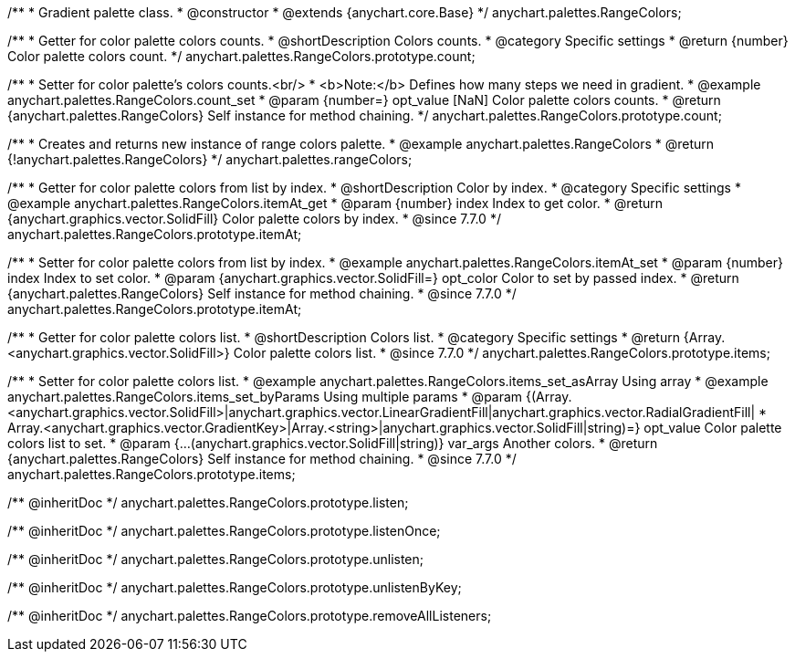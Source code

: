 /**
 * Gradient palette class.
 * @constructor
 * @extends {anychart.core.Base}
 */
anychart.palettes.RangeColors;


//----------------------------------------------------------------------------------------------------------------------
//
//  anychart.palettes.RangeColors.prototype.count
//
//----------------------------------------------------------------------------------------------------------------------

/**
 * Getter for color palette colors counts.
 * @shortDescription Colors counts.
 * @category Specific settings
 * @return {number} Color palette colors count.
 */
anychart.palettes.RangeColors.prototype.count;

/**
 * Setter for color palette's colors counts.<br/>
 * <b>Note:</b> Defines how many steps we need in gradient.
 * @example anychart.palettes.RangeColors.count_set
 * @param {number=} opt_value [NaN] Color palette colors counts.
 * @return {anychart.palettes.RangeColors} Self instance for method chaining.
 */
anychart.palettes.RangeColors.prototype.count;


//----------------------------------------------------------------------------------------------------------------------
//
//  anychart.palettes.rangeColors
//
//----------------------------------------------------------------------------------------------------------------------

/**
 * Creates and returns new instance of range colors palette.
 * @example anychart.palettes.RangeColors
 * @return {!anychart.palettes.RangeColors}
 */
anychart.palettes.rangeColors;


//----------------------------------------------------------------------------------------------------------------------
//
//  anychart.palettes.RangeColors.prototype.itemAt
//
//----------------------------------------------------------------------------------------------------------------------

/**
 * Getter for color palette colors from list by index.
 * @shortDescription Color by index.
 * @category Specific settings
 * @example anychart.palettes.RangeColors.itemAt_get
 * @param {number} index Index to get color.
 * @return {anychart.graphics.vector.SolidFill} Color palette colors by index.
 * @since 7.7.0
 */
anychart.palettes.RangeColors.prototype.itemAt;

/**
 * Setter for color palette colors from list by index.
 * @example anychart.palettes.RangeColors.itemAt_set
 * @param {number} index Index to set color.
 * @param {anychart.graphics.vector.SolidFill=} opt_color Color to set by passed index.
 * @return {anychart.palettes.RangeColors} Self instance for method chaining.
 * @since 7.7.0
 */
anychart.palettes.RangeColors.prototype.itemAt;


//----------------------------------------------------------------------------------------------------------------------
//
//  anychart.palettes.RangeColors.prototype.items
//
//----------------------------------------------------------------------------------------------------------------------

/**
 * Getter for color palette colors list.
 * @shortDescription Colors list.
 * @category Specific settings
 * @return {Array.<anychart.graphics.vector.SolidFill>} Color palette colors list.
 * @since 7.7.0
 */
anychart.palettes.RangeColors.prototype.items;

/**
 * Setter for color palette colors list.
 * @example anychart.palettes.RangeColors.items_set_asArray Using array
 * @example anychart.palettes.RangeColors.items_set_byParams Using multiple params
 * @param {(Array.<anychart.graphics.vector.SolidFill>|anychart.graphics.vector.LinearGradientFill|anychart.graphics.vector.RadialGradientFill|
 * Array.<anychart.graphics.vector.GradientKey>|Array.<string>|anychart.graphics.vector.SolidFill|string)=} opt_value Color palette colors list to set.
 * @param {...(anychart.graphics.vector.SolidFill|string)} var_args Another colors.
 * @return {anychart.palettes.RangeColors} Self instance for method chaining.
 * @since 7.7.0
 */
anychart.palettes.RangeColors.prototype.items;

/** @inheritDoc */
anychart.palettes.RangeColors.prototype.listen;

/** @inheritDoc */
anychart.palettes.RangeColors.prototype.listenOnce;

/** @inheritDoc */
anychart.palettes.RangeColors.prototype.unlisten;

/** @inheritDoc */
anychart.palettes.RangeColors.prototype.unlistenByKey;

/** @inheritDoc */
anychart.palettes.RangeColors.prototype.removeAllListeners;

